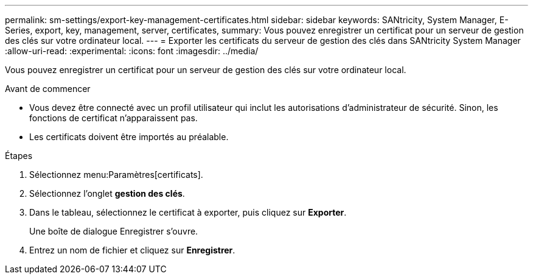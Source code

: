 ---
permalink: sm-settings/export-key-management-certificates.html 
sidebar: sidebar 
keywords: SANtricity, System Manager, E-Series, export, key, management, server, certificates, 
summary: Vous pouvez enregistrer un certificat pour un serveur de gestion des clés sur votre ordinateur local. 
---
= Exporter les certificats du serveur de gestion des clés dans SANtricity System Manager
:allow-uri-read: 
:experimental: 
:icons: font
:imagesdir: ../media/


[role="lead"]
Vous pouvez enregistrer un certificat pour un serveur de gestion des clés sur votre ordinateur local.

.Avant de commencer
* Vous devez être connecté avec un profil utilisateur qui inclut les autorisations d'administrateur de sécurité. Sinon, les fonctions de certificat n'apparaissent pas.
* Les certificats doivent être importés au préalable.


.Étapes
. Sélectionnez menu:Paramètres[certificats].
. Sélectionnez l'onglet *gestion des clés*.
. Dans le tableau, sélectionnez le certificat à exporter, puis cliquez sur *Exporter*.
+
Une boîte de dialogue Enregistrer s'ouvre.

. Entrez un nom de fichier et cliquez sur *Enregistrer*.


